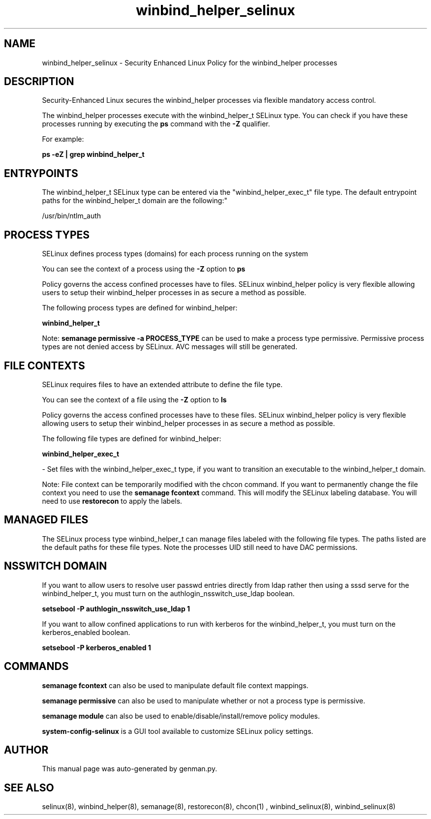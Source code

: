 .TH  "winbind_helper_selinux"  "8"  "winbind_helper" "dwalsh@redhat.com" "winbind_helper SELinux Policy documentation"
.SH "NAME"
winbind_helper_selinux \- Security Enhanced Linux Policy for the winbind_helper processes
.SH "DESCRIPTION"

Security-Enhanced Linux secures the winbind_helper processes via flexible mandatory access control.

The winbind_helper processes execute with the winbind_helper_t SELinux type. You can check if you have these processes running by executing the \fBps\fP command with the \fB\-Z\fP qualifier. 

For example:

.B ps -eZ | grep winbind_helper_t


.SH "ENTRYPOINTS"

The winbind_helper_t SELinux type can be entered via the "winbind_helper_exec_t" file type.  The default entrypoint paths for the winbind_helper_t domain are the following:"

/usr/bin/ntlm_auth
.SH PROCESS TYPES
SELinux defines process types (domains) for each process running on the system
.PP
You can see the context of a process using the \fB\-Z\fP option to \fBps\bP
.PP
Policy governs the access confined processes have to files. 
SELinux winbind_helper policy is very flexible allowing users to setup their winbind_helper processes in as secure a method as possible.
.PP 
The following process types are defined for winbind_helper:

.EX
.B winbind_helper_t 
.EE
.PP
Note: 
.B semanage permissive -a PROCESS_TYPE 
can be used to make a process type permissive. Permissive process types are not denied access by SELinux. AVC messages will still be generated.

.SH FILE CONTEXTS
SELinux requires files to have an extended attribute to define the file type. 
.PP
You can see the context of a file using the \fB\-Z\fP option to \fBls\bP
.PP
Policy governs the access confined processes have to these files. 
SELinux winbind_helper policy is very flexible allowing users to setup their winbind_helper processes in as secure a method as possible.
.PP 
The following file types are defined for winbind_helper:


.EX
.PP
.B winbind_helper_exec_t 
.EE

- Set files with the winbind_helper_exec_t type, if you want to transition an executable to the winbind_helper_t domain.


.PP
Note: File context can be temporarily modified with the chcon command.  If you want to permanently change the file context you need to use the 
.B semanage fcontext 
command.  This will modify the SELinux labeling database.  You will need to use
.B restorecon
to apply the labels.

.SH "MANAGED FILES"

The SELinux process type winbind_helper_t can manage files labeled with the following file types.  The paths listed are the default paths for these file types.  Note the processes UID still need to have DAC permissions.

.SH NSSWITCH DOMAIN

.PP
If you want to allow users to resolve user passwd entries directly from ldap rather then using a sssd serve for the winbind_helper_t, you must turn on the authlogin_nsswitch_use_ldap boolean.

.EX
.B setsebool -P authlogin_nsswitch_use_ldap 1
.EE

.PP
If you want to allow confined applications to run with kerberos for the winbind_helper_t, you must turn on the kerberos_enabled boolean.

.EX
.B setsebool -P kerberos_enabled 1
.EE

.SH "COMMANDS"
.B semanage fcontext
can also be used to manipulate default file context mappings.
.PP
.B semanage permissive
can also be used to manipulate whether or not a process type is permissive.
.PP
.B semanage module
can also be used to enable/disable/install/remove policy modules.

.PP
.B system-config-selinux 
is a GUI tool available to customize SELinux policy settings.

.SH AUTHOR	
This manual page was auto-generated by genman.py.

.SH "SEE ALSO"
selinux(8), winbind_helper(8), semanage(8), restorecon(8), chcon(1)
, winbind_selinux(8), winbind_selinux(8)